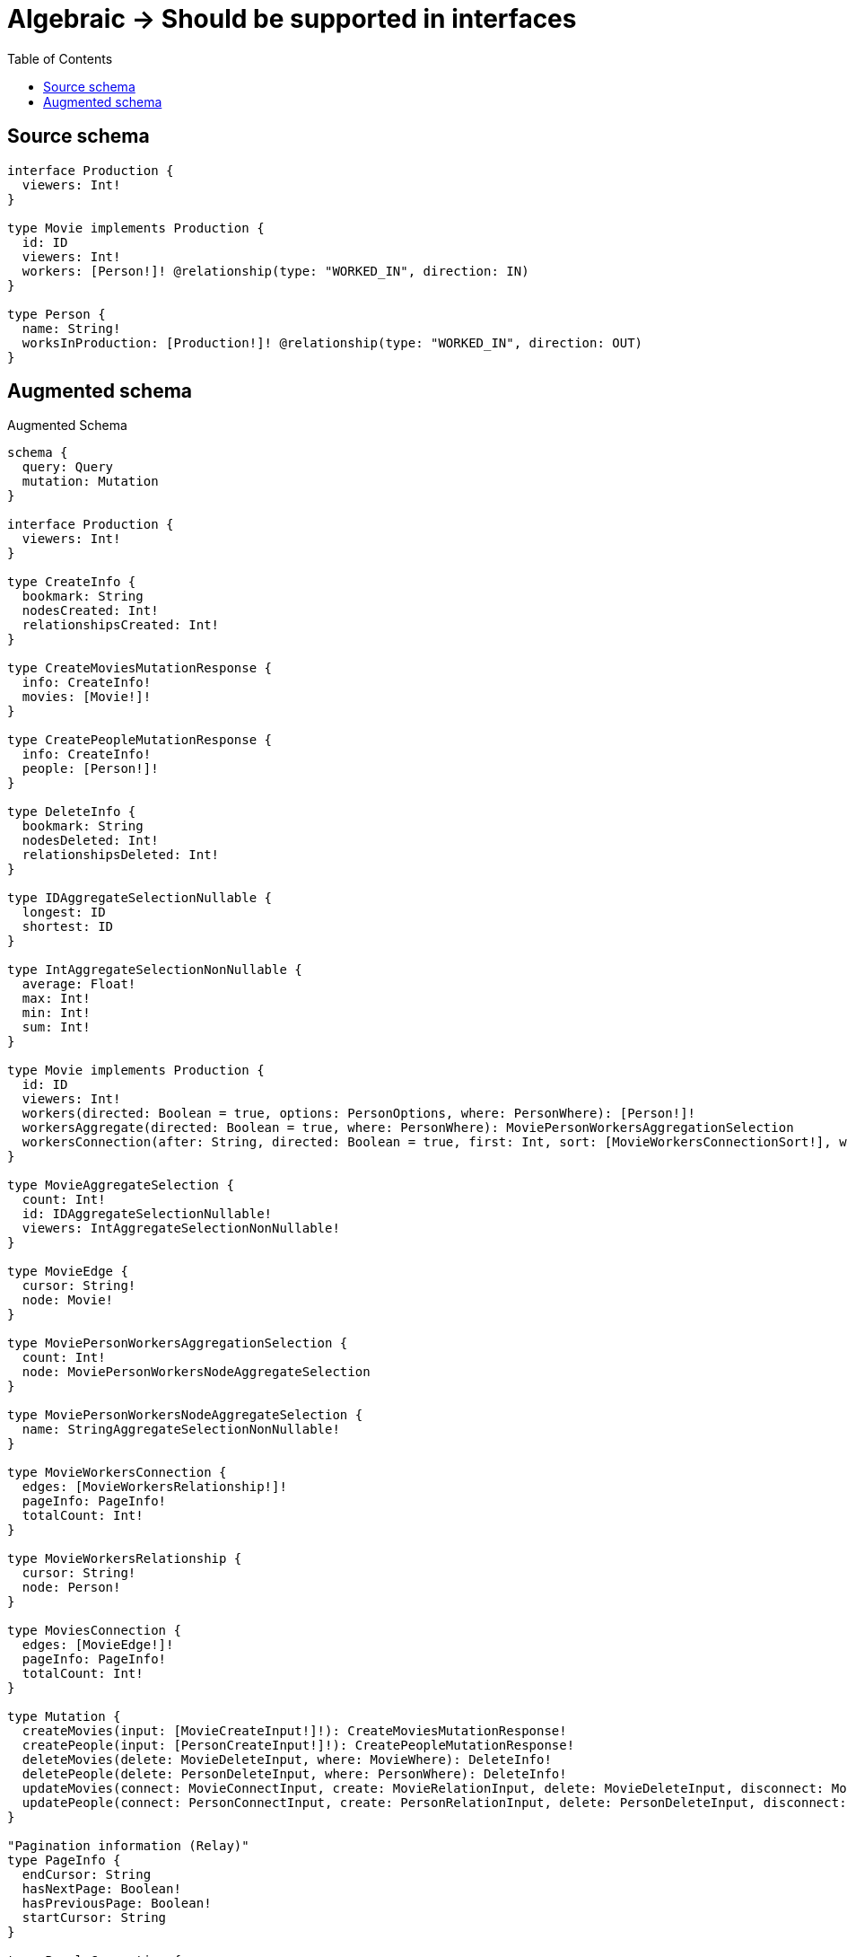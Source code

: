 :toc:

= Algebraic -> Should be supported in interfaces

== Source schema

[source,graphql,schema=true]
----
interface Production {
  viewers: Int!
}

type Movie implements Production {
  id: ID
  viewers: Int!
  workers: [Person!]! @relationship(type: "WORKED_IN", direction: IN)
}

type Person {
  name: String!
  worksInProduction: [Production!]! @relationship(type: "WORKED_IN", direction: OUT)
}
----

== Augmented schema

.Augmented Schema
[source,graphql]
----
schema {
  query: Query
  mutation: Mutation
}

interface Production {
  viewers: Int!
}

type CreateInfo {
  bookmark: String
  nodesCreated: Int!
  relationshipsCreated: Int!
}

type CreateMoviesMutationResponse {
  info: CreateInfo!
  movies: [Movie!]!
}

type CreatePeopleMutationResponse {
  info: CreateInfo!
  people: [Person!]!
}

type DeleteInfo {
  bookmark: String
  nodesDeleted: Int!
  relationshipsDeleted: Int!
}

type IDAggregateSelectionNullable {
  longest: ID
  shortest: ID
}

type IntAggregateSelectionNonNullable {
  average: Float!
  max: Int!
  min: Int!
  sum: Int!
}

type Movie implements Production {
  id: ID
  viewers: Int!
  workers(directed: Boolean = true, options: PersonOptions, where: PersonWhere): [Person!]!
  workersAggregate(directed: Boolean = true, where: PersonWhere): MoviePersonWorkersAggregationSelection
  workersConnection(after: String, directed: Boolean = true, first: Int, sort: [MovieWorkersConnectionSort!], where: MovieWorkersConnectionWhere): MovieWorkersConnection!
}

type MovieAggregateSelection {
  count: Int!
  id: IDAggregateSelectionNullable!
  viewers: IntAggregateSelectionNonNullable!
}

type MovieEdge {
  cursor: String!
  node: Movie!
}

type MoviePersonWorkersAggregationSelection {
  count: Int!
  node: MoviePersonWorkersNodeAggregateSelection
}

type MoviePersonWorkersNodeAggregateSelection {
  name: StringAggregateSelectionNonNullable!
}

type MovieWorkersConnection {
  edges: [MovieWorkersRelationship!]!
  pageInfo: PageInfo!
  totalCount: Int!
}

type MovieWorkersRelationship {
  cursor: String!
  node: Person!
}

type MoviesConnection {
  edges: [MovieEdge!]!
  pageInfo: PageInfo!
  totalCount: Int!
}

type Mutation {
  createMovies(input: [MovieCreateInput!]!): CreateMoviesMutationResponse!
  createPeople(input: [PersonCreateInput!]!): CreatePeopleMutationResponse!
  deleteMovies(delete: MovieDeleteInput, where: MovieWhere): DeleteInfo!
  deletePeople(delete: PersonDeleteInput, where: PersonWhere): DeleteInfo!
  updateMovies(connect: MovieConnectInput, create: MovieRelationInput, delete: MovieDeleteInput, disconnect: MovieDisconnectInput, update: MovieUpdateInput, where: MovieWhere): UpdateMoviesMutationResponse!
  updatePeople(connect: PersonConnectInput, create: PersonRelationInput, delete: PersonDeleteInput, disconnect: PersonDisconnectInput, update: PersonUpdateInput, where: PersonWhere): UpdatePeopleMutationResponse!
}

"Pagination information (Relay)"
type PageInfo {
  endCursor: String
  hasNextPage: Boolean!
  hasPreviousPage: Boolean!
  startCursor: String
}

type PeopleConnection {
  edges: [PersonEdge!]!
  pageInfo: PageInfo!
  totalCount: Int!
}

type Person {
  name: String!
  worksInProduction(directed: Boolean = true, options: ProductionOptions, where: ProductionWhere): [Production!]!
  worksInProductionConnection(after: String, directed: Boolean = true, first: Int, sort: [PersonWorksInProductionConnectionSort!], where: PersonWorksInProductionConnectionWhere): PersonWorksInProductionConnection!
}

type PersonAggregateSelection {
  count: Int!
  name: StringAggregateSelectionNonNullable!
}

type PersonEdge {
  cursor: String!
  node: Person!
}

type PersonWorksInProductionConnection {
  edges: [PersonWorksInProductionRelationship!]!
  pageInfo: PageInfo!
  totalCount: Int!
}

type PersonWorksInProductionRelationship {
  cursor: String!
  node: Production!
}

type Query {
  movies(options: MovieOptions, where: MovieWhere): [Movie!]!
  moviesAggregate(where: MovieWhere): MovieAggregateSelection!
  moviesConnection(after: String, first: Int, sort: [MovieSort], where: MovieWhere): MoviesConnection!
  people(options: PersonOptions, where: PersonWhere): [Person!]!
  peopleAggregate(where: PersonWhere): PersonAggregateSelection!
  peopleConnection(after: String, first: Int, sort: [PersonSort], where: PersonWhere): PeopleConnection!
}

type StringAggregateSelectionNonNullable {
  longest: String!
  shortest: String!
}

type UpdateInfo {
  bookmark: String
  nodesCreated: Int!
  nodesDeleted: Int!
  relationshipsCreated: Int!
  relationshipsDeleted: Int!
}

type UpdateMoviesMutationResponse {
  info: UpdateInfo!
  movies: [Movie!]!
}

type UpdatePeopleMutationResponse {
  info: UpdateInfo!
  people: [Person!]!
}

enum SortDirection {
  "Sort by field values in ascending order."
  ASC
  "Sort by field values in descending order."
  DESC
}

input MovieConnectInput {
  workers: [MovieWorkersConnectFieldInput!]
}

input MovieCreateInput {
  id: ID
  viewers: Int!
  workers: MovieWorkersFieldInput
}

input MovieDeleteInput {
  workers: [MovieWorkersDeleteFieldInput!]
}

input MovieDisconnectInput {
  workers: [MovieWorkersDisconnectFieldInput!]
}

input MovieOptions {
  limit: Int
  offset: Int
  "Specify one or more MovieSort objects to sort Movies by. The sorts will be applied in the order in which they are arranged in the array."
  sort: [MovieSort!]
}

input MovieRelationInput {
  workers: [MovieWorkersCreateFieldInput!]
}

"Fields to sort Movies by. The order in which sorts are applied is not guaranteed when specifying many fields in one MovieSort object."
input MovieSort {
  id: SortDirection
  viewers: SortDirection
}

input MovieUpdateInput {
  id: ID
  viewers: Int
  viewers_DECREMENT: Int
  viewers_INCREMENT: Int
  workers: [MovieWorkersUpdateFieldInput!]
}

input MovieWhere {
  AND: [MovieWhere!]
  OR: [MovieWhere!]
  id: ID
  id_CONTAINS: ID
  id_ENDS_WITH: ID
  id_IN: [ID]
  id_NOT: ID
  id_NOT_CONTAINS: ID
  id_NOT_ENDS_WITH: ID
  id_NOT_IN: [ID]
  id_NOT_STARTS_WITH: ID
  id_STARTS_WITH: ID
  viewers: Int
  viewers_GT: Int
  viewers_GTE: Int
  viewers_IN: [Int!]
  viewers_LT: Int
  viewers_LTE: Int
  viewers_NOT: Int
  viewers_NOT_IN: [Int!]
  workers: PersonWhere @deprecated(reason : "Use `workers_SOME` instead.")
  workersAggregate: MovieWorkersAggregateInput
  workersConnection: MovieWorkersConnectionWhere @deprecated(reason : "Use `workersConnection_SOME` instead.")
  workersConnection_ALL: MovieWorkersConnectionWhere
  workersConnection_NONE: MovieWorkersConnectionWhere
  workersConnection_NOT: MovieWorkersConnectionWhere @deprecated(reason : "Use `workersConnection_NONE` instead.")
  workersConnection_SINGLE: MovieWorkersConnectionWhere
  workersConnection_SOME: MovieWorkersConnectionWhere
  "Return Movies where all of the related People match this filter"
  workers_ALL: PersonWhere
  "Return Movies where none of the related People match this filter"
  workers_NONE: PersonWhere
  workers_NOT: PersonWhere @deprecated(reason : "Use `workers_NONE` instead.")
  "Return Movies where one of the related People match this filter"
  workers_SINGLE: PersonWhere
  "Return Movies where some of the related People match this filter"
  workers_SOME: PersonWhere
}

input MovieWorkersAggregateInput {
  AND: [MovieWorkersAggregateInput!]
  OR: [MovieWorkersAggregateInput!]
  count: Int
  count_GT: Int
  count_GTE: Int
  count_LT: Int
  count_LTE: Int
  node: MovieWorkersNodeAggregationWhereInput
}

input MovieWorkersConnectFieldInput {
  connect: [PersonConnectInput!]
  where: PersonConnectWhere
}

input MovieWorkersConnectionSort {
  node: PersonSort
}

input MovieWorkersConnectionWhere {
  AND: [MovieWorkersConnectionWhere!]
  OR: [MovieWorkersConnectionWhere!]
  node: PersonWhere
  node_NOT: PersonWhere
}

input MovieWorkersCreateFieldInput {
  node: PersonCreateInput!
}

input MovieWorkersDeleteFieldInput {
  delete: PersonDeleteInput
  where: MovieWorkersConnectionWhere
}

input MovieWorkersDisconnectFieldInput {
  disconnect: PersonDisconnectInput
  where: MovieWorkersConnectionWhere
}

input MovieWorkersFieldInput {
  connect: [MovieWorkersConnectFieldInput!]
  create: [MovieWorkersCreateFieldInput!]
}

input MovieWorkersNodeAggregationWhereInput {
  AND: [MovieWorkersNodeAggregationWhereInput!]
  OR: [MovieWorkersNodeAggregationWhereInput!]
  name_AVERAGE_EQUAL: Float
  name_AVERAGE_GT: Float
  name_AVERAGE_GTE: Float
  name_AVERAGE_LT: Float
  name_AVERAGE_LTE: Float
  name_EQUAL: String
  name_GT: Int
  name_GTE: Int
  name_LONGEST_EQUAL: Int
  name_LONGEST_GT: Int
  name_LONGEST_GTE: Int
  name_LONGEST_LT: Int
  name_LONGEST_LTE: Int
  name_LT: Int
  name_LTE: Int
  name_SHORTEST_EQUAL: Int
  name_SHORTEST_GT: Int
  name_SHORTEST_GTE: Int
  name_SHORTEST_LT: Int
  name_SHORTEST_LTE: Int
}

input MovieWorkersUpdateConnectionInput {
  node: PersonUpdateInput
}

input MovieWorkersUpdateFieldInput {
  connect: [MovieWorkersConnectFieldInput!]
  create: [MovieWorkersCreateFieldInput!]
  delete: [MovieWorkersDeleteFieldInput!]
  disconnect: [MovieWorkersDisconnectFieldInput!]
  update: MovieWorkersUpdateConnectionInput
  where: MovieWorkersConnectionWhere
}

input PersonConnectInput {
  worksInProduction: [PersonWorksInProductionConnectFieldInput!]
}

input PersonConnectWhere {
  node: PersonWhere!
}

input PersonCreateInput {
  name: String!
  worksInProduction: PersonWorksInProductionFieldInput
}

input PersonDeleteInput {
  worksInProduction: [PersonWorksInProductionDeleteFieldInput!]
}

input PersonDisconnectInput {
  worksInProduction: [PersonWorksInProductionDisconnectFieldInput!]
}

input PersonOptions {
  limit: Int
  offset: Int
  "Specify one or more PersonSort objects to sort People by. The sorts will be applied in the order in which they are arranged in the array."
  sort: [PersonSort!]
}

input PersonRelationInput {
  worksInProduction: [PersonWorksInProductionCreateFieldInput!]
}

"Fields to sort People by. The order in which sorts are applied is not guaranteed when specifying many fields in one PersonSort object."
input PersonSort {
  name: SortDirection
}

input PersonUpdateInput {
  name: String
  worksInProduction: [PersonWorksInProductionUpdateFieldInput!]
}

input PersonWhere {
  AND: [PersonWhere!]
  OR: [PersonWhere!]
  name: String
  name_CONTAINS: String
  name_ENDS_WITH: String
  name_IN: [String!]
  name_NOT: String
  name_NOT_CONTAINS: String
  name_NOT_ENDS_WITH: String
  name_NOT_IN: [String!]
  name_NOT_STARTS_WITH: String
  name_STARTS_WITH: String
  worksInProductionConnection: PersonWorksInProductionConnectionWhere @deprecated(reason : "Use `worksInProductionConnection_SOME` instead.")
  worksInProductionConnection_ALL: PersonWorksInProductionConnectionWhere
  worksInProductionConnection_NONE: PersonWorksInProductionConnectionWhere
  worksInProductionConnection_NOT: PersonWorksInProductionConnectionWhere @deprecated(reason : "Use `worksInProductionConnection_NONE` instead.")
  worksInProductionConnection_SINGLE: PersonWorksInProductionConnectionWhere
  worksInProductionConnection_SOME: PersonWorksInProductionConnectionWhere
}

input PersonWorksInProductionConnectFieldInput {
  connect: ProductionConnectInput
  where: ProductionConnectWhere
}

input PersonWorksInProductionConnectionSort {
  node: ProductionSort
}

input PersonWorksInProductionConnectionWhere {
  AND: [PersonWorksInProductionConnectionWhere!]
  OR: [PersonWorksInProductionConnectionWhere!]
  node: ProductionWhere
  node_NOT: ProductionWhere
}

input PersonWorksInProductionCreateFieldInput {
  node: ProductionCreateInput!
}

input PersonWorksInProductionDeleteFieldInput {
  delete: ProductionDeleteInput
  where: PersonWorksInProductionConnectionWhere
}

input PersonWorksInProductionDisconnectFieldInput {
  disconnect: ProductionDisconnectInput
  where: PersonWorksInProductionConnectionWhere
}

input PersonWorksInProductionFieldInput {
  connect: [PersonWorksInProductionConnectFieldInput!]
  create: [PersonWorksInProductionCreateFieldInput!]
}

input PersonWorksInProductionUpdateConnectionInput {
  node: ProductionUpdateInput
}

input PersonWorksInProductionUpdateFieldInput {
  connect: [PersonWorksInProductionConnectFieldInput!]
  create: [PersonWorksInProductionCreateFieldInput!]
  delete: [PersonWorksInProductionDeleteFieldInput!]
  disconnect: [PersonWorksInProductionDisconnectFieldInput!]
  update: PersonWorksInProductionUpdateConnectionInput
  where: PersonWorksInProductionConnectionWhere
}

input ProductionConnectInput {
  _on: ProductionImplementationsConnectInput
}

input ProductionConnectWhere {
  node: ProductionWhere!
}

input ProductionCreateInput {
  Movie: MovieCreateInput
}

input ProductionDeleteInput {
  _on: ProductionImplementationsDeleteInput
}

input ProductionDisconnectInput {
  _on: ProductionImplementationsDisconnectInput
}

input ProductionImplementationsConnectInput {
  Movie: [MovieConnectInput!]
}

input ProductionImplementationsDeleteInput {
  Movie: [MovieDeleteInput!]
}

input ProductionImplementationsDisconnectInput {
  Movie: [MovieDisconnectInput!]
}

input ProductionImplementationsUpdateInput {
  Movie: MovieUpdateInput
}

input ProductionImplementationsWhere {
  Movie: MovieWhere
}

input ProductionOptions {
  limit: Int
  offset: Int
  "Specify one or more ProductionSort objects to sort Productions by. The sorts will be applied in the order in which they are arranged in the array."
  sort: [ProductionSort]
}

"Fields to sort Productions by. The order in which sorts are applied is not guaranteed when specifying many fields in one ProductionSort object."
input ProductionSort {
  viewers: SortDirection
}

input ProductionUpdateInput {
  _on: ProductionImplementationsUpdateInput
  viewers: Int
  viewers_DECREMENT: Int
  viewers_INCREMENT: Int
}

input ProductionWhere {
  _on: ProductionImplementationsWhere
  viewers: Int
  viewers_GT: Int
  viewers_GTE: Int
  viewers_IN: [Int!]
  viewers_LT: Int
  viewers_LTE: Int
  viewers_NOT: Int
  viewers_NOT_IN: [Int!]
}

----

'''
